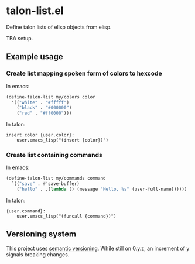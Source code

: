 * talon-list.el
Define talon lists of elisp objects from elisp.

TBA setup.

** Example usage
*** Create list mapping spoken form of colors to hexcode
In emacs:

#+begin_src emacs-lisp
  (define-talon-list my/colors color
    '(("white" . "#fffff")
      ("black" . "#000000")
      ("red" . "#ff0000")))
#+end_src

In talon:

#+begin_src talon
  insert color {user.color}:
      user.emacs_lisp("(insert {color})")
#+end_src

*** Create list containing commands
In emacs:

#+begin_src emacs-lisp
  (define-talon-list my/commands command
    `(("save" . #'save-buffer)
      ("hello" . ,(lambda () (message "Hello, %s" (user-full-name))))))
#+end_src

In talon:

#+begin_src talon
  {user.command}:
      user.emacs_lisp("(funcall {command})")
#+end_src

** Versioning system
This project uses [[https://semver.org/][semantic versioning]].  While still on 0.y.z, an
increment of y signals breaking changes.
